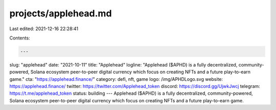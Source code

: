 projects/applehead.md
=====================

Last edited: 2021-12-16 22:28:41

Contents:

.. code-block:: md

    ---
slug: "applehead"
date: "2021-10-11"
title: "Applehead"
logline: "Applehead ($APHD) is a fully decentralized, community-powered, Solana ecosystem peer-to-peer digital currency which focus on creating NFTs and a future play-to-earn game."
cta: "https://applehead.finance/"
category: defi, nft, game
logo: /img/APHDLogo.svg
website: https://applehead.finance/
twitter: https://twitter.com/Applehead_token
discord: https://discord.gg/UjwkJwcj
telegram: https://t.me/applehead_token
status: building
---
Applehead ($APHD) is a fully decentralized, community-powered, Solana ecosystem peer-to-peer digital currency which focus on creating NFTs and a future play-to-earn game.


